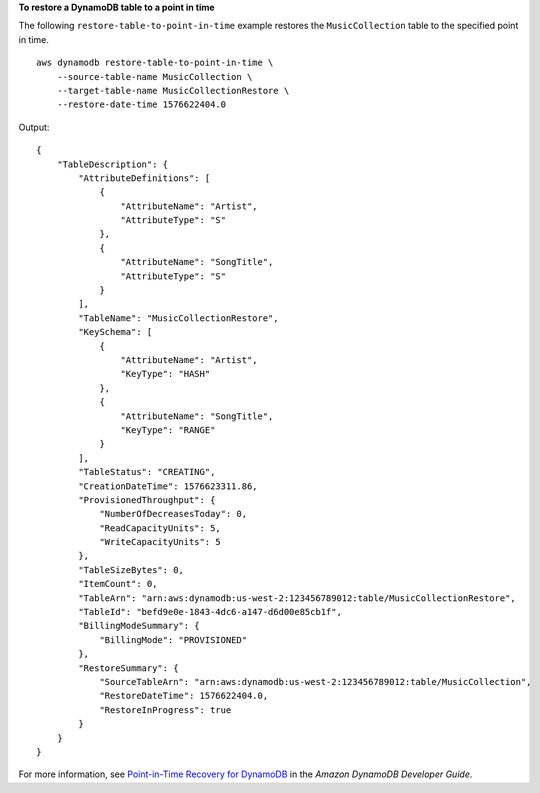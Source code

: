**To restore a DynamoDB table to a point in time**

The following ``restore-table-to-point-in-time`` example restores the ``MusicCollection`` table to the specified point in time. ::

    aws dynamodb restore-table-to-point-in-time \
        --source-table-name MusicCollection \
        --target-table-name MusicCollectionRestore \
        --restore-date-time 1576622404.0

Output::

    {
        "TableDescription": {
            "AttributeDefinitions": [
                {
                    "AttributeName": "Artist",
                    "AttributeType": "S"
                },
                {
                    "AttributeName": "SongTitle",
                    "AttributeType": "S"
                }
            ],
            "TableName": "MusicCollectionRestore",
            "KeySchema": [
                {
                    "AttributeName": "Artist",
                    "KeyType": "HASH"
                },
                {
                    "AttributeName": "SongTitle",
                    "KeyType": "RANGE"
                }
            ],
            "TableStatus": "CREATING",
            "CreationDateTime": 1576623311.86,
            "ProvisionedThroughput": {
                "NumberOfDecreasesToday": 0,
                "ReadCapacityUnits": 5,
                "WriteCapacityUnits": 5
            },
            "TableSizeBytes": 0,
            "ItemCount": 0,
            "TableArn": "arn:aws:dynamodb:us-west-2:123456789012:table/MusicCollectionRestore",
            "TableId": "befd9e0e-1843-4dc6-a147-d6d00e85cb1f",
            "BillingModeSummary": {
                "BillingMode": "PROVISIONED"
            },
            "RestoreSummary": {
                "SourceTableArn": "arn:aws:dynamodb:us-west-2:123456789012:table/MusicCollection",
                "RestoreDateTime": 1576622404.0,
                "RestoreInProgress": true
            }
        }
    }

For more information, see `Point-in-Time Recovery for DynamoDB <https://docs.aws.amazon.com/amazondynamodb/latest/developerguide/PointInTimeRecovery.html>`__ in the *Amazon DynamoDB Developer Guide*.
